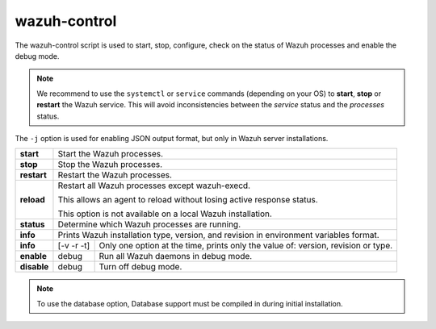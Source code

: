 .. Copyright (C) 2020 Wazuh, Inc.

.. _wazuh-control:

wazuh-control
=============

.. versionadded:: 4.2

The wazuh-control script is used to start, stop, configure, check on the status of Wazuh processes and enable the debug mode.

.. note::
    We recommend to use the ``systemctl`` or ``service`` commands (depending on your OS) to **start**, **stop** or **restart** the Wazuh service. This will avoid inconsistencies between the *service* status and the *processes* status.

The ``-j`` option is used for enabling JSON output format, but only in Wazuh server installations.

+-------------+---------------------------------------------------------------------------------------------------------+
| **start**   | Start the Wazuh processes.                                                                              |
+-------------+---------------------------------------------------------------------------------------------------------+
| **stop**    | Stop the Wazuh processes.                                                                               |
+-------------+---------------------------------------------------------------------------------------------------------+
| **restart** | Restart the Wazuh processes.                                                                            |
+-------------+---------------------------------------------------------------------------------------------------------+
| **reload**  | Restart all Wazuh processes except wazuh-execd.                                                         |
|             |                                                                                                         |
|             | This allows an agent to reload without losing active response status.                                   |
|             |                                                                                                         |
|             | This option is not available on a local Wazuh installation.                                             |
+-------------+---------------------------------------------------------------------------------------------------------+
| **status**  | Determine which Wazuh processes are running.                                                            |
+-------------+---------------------------------------------------------------------------------------------------------+
| **info**    | Prints Wazuh installation type, version, and revision in environment variables format.                  |
+-------------+-----------------+---------------+-----------------------------------------------------------------------+
| **info**    |    [-v -r -t]   | Only one option at the time, prints only the value of: version, revision or type.     |
+-------------+-----------------+---------------+-----------------------------------------------------------------------+
| **enable**  |  debug          | Run all Wazuh daemons in debug mode.                                                  |
+-------------+-----------------+---------------+-----------------------------------------------------------------------+
| **disable** | debug           | Turn off debug mode.                                                                  |
+-------------+-----------------+---------------+-----------------------------------------------------------------------+

.. note::
    To use the database option, Database support must be compiled in during initial installation.
